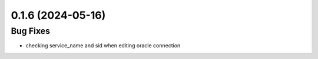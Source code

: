 0.1.6 (2024-05-16)
==================

Bug Fixes
----------

- checking service_name and sid when editing oracle connection
